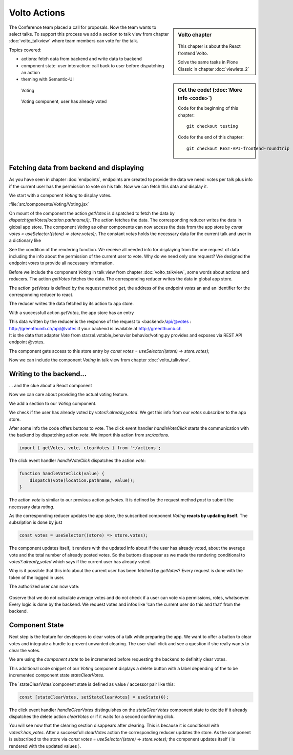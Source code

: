 .. _volto_actions:

Volto Actions
=====================

.. sidebar:: Volto chapter

  .. figure:: _static/volto.svg
     :alt: Volto Logo

  This chapter is about the React frontend Volto.

  Solve the same tasks in Plone Classic in chapter :doc:`viewlets_2`

.. sidebar:: Get the code! (:doc:`More info <code>`)

   Code for the beginning of this chapter::

        git checkout testing

   Code for the end of this chapter::

        git checkout REST-API-frontend-roundtrip

.. _volto-actions-overview-label:


The Conference team placed a call for proposals. Now the team wants to select talks. To support this process we add a section to talk view from chapter :doc:`volto_talkview` where team members can vote for the talk.


Topics covered:

* actions: fetch data from backend and write data to backend
* component state: user interaction: call back to user before dispatching an action
* theming with Semantic-UI


.. figure:: _static/volto_voting1.png
    :scale: 50%
    :alt: Volto Voting

    Voting

.. figure:: _static/volto_voting2.png
    :scale: 50%
    :alt: Volto Voting

    Voting component, user has already voted

| 

Fetching data from backend and displaying
-----------------------------------------

As you have seen in chapter :doc:`endpoints`, endpoints are created to provide the data we need: votes per talk plus info if the current user has the permission to vote on his talk.
Now we can fetch this data and display it.

We start with a component *Voting* to display votes.

:file:`src/components/Voting/Voting.jsx`

..  code-block:: jsx
    :linenos:

    import React from 'react';
    import { useDispatch, useSelector } from 'react-redux';
    import { useLocation } from 'react-router-dom';

    import { Header, Label, List, Segment } from 'semantic-ui-react';

    import { getVotes } from '~/actions';

    const Voting = () => {
    const votes = useSelector((store) => store.votes);
    const dispatch = useDispatch();
    let location = useLocation();
    const content = useSelector((store) => store.content.data);

    React.useEffect(() => {
        dispatch(getVotes(location.pathname));
    }, [dispatch, location]);

    return votes?.loaded && votes?.can_vote ? ( // is store content available? (votable behavior is optional)
        <Segment className="voting">
            <Header dividing>Conference Talk and Training Selection</Header>
            <List>
                <p>
                    <Label.Group size="medium">
                        {votes?.has_votes ? (
                            <Label color="olive" ribbon>
                                Average vote for this{' '}
                                {content.type_of_talk?.title.toLowerCase()}:{' '}
                                {votes?.average_vote}
                                <Label.Detail>( Votes Cast {votes?.total_votes} )</Label.Detail>
                            </Label>
                        ) : (
                            <b>
                                There are no votes so far for this{' '}
                                {content.type_of_talk?.title.toLowerCase()}.
                            </b>
                        )}
                    </Label.Group>
                </p>
            </List>
        </Segment>
    ) : null;
    };
    export default Voting;

On mount of the component the action `getVotes` is dispatched to fetch the data by `dispatch(getVotes(location.pathname));`.
The action fetches the data. The corresponding reducer writes the data in global app store.
The component `Voting` as other components can now access the data from the app store by `const votes = useSelector((store) => store.votes);`.
The constant `votes` holds the necessary data for the current talk and user in a dictionary like

.. code-block:: json
    :linenos:

    votes: {
        loaded: true,
        loading: false,
        error: null,
        already_voted: false,
        average_vote: 1,
        can_clear_votes: true,
        can_vote: true,
        has_votes: true,
        total_votes: 2
    }

See the condition of the rendering function.
We receive all needed info for displaying from the one request of data including the info about the permission of the current user to vote.
Why do we need only one request? We designed the endpoint `votes` to provide all necessary information.

Before we include the component *Voting* in talk view from chapter :doc:`volto_talkview`, some words about actions and reducers. The action `getVotes` fetches the data. The corresponding reducer writes the data in global app store.

The action `getVotes` is defined by the request method `get`, the address of the endpoint `votes` an and an identifier for the corresponding reducer to react.

.. code-block:: jsx
    :linenos:

    export function getVotes(url) {
        return {
            type: GET_VOTES,
            request: {
                op: 'get',
                path: `${url}/@votes`,
            },
        };
    }

The reducer writes the data fetched by its action to app store.

.. code-block:: jsx
    :linenos:
    :emphasize-lines: 20

    const initialState = {
        loaded: false,
        loading: false,
        error: null,
    };


    export default function votes(state = initialState, action = {}) {
        switch (action.type) {
            case `${GET_VOTES}_PENDING`:
            return {
                ...state,
                error: null,
                loaded: false,
                loading: true,
            };
            case `${GET_VOTES}_SUCCESS`:
            return {
                ...state,
                ...action.result,
                error: null,
                loaded: true,
                loading: false,
            };
            case `${GET_VOTES}_FAIL`:
            return {
                ...state,
                error: action.error,
                loaded: false,
                loading: false,
            };
            default:
            return state;
        }
    }

With a successfull action `getVotes`, the app store has an entry 

.. code-block:: json
    :linenos:

    votes: {
        loaded: true,
        loading: false,
        error: null,
        already_voted: false,
        average_vote: 1,
        can_clear_votes: true,
        can_vote: true,
        has_votes: true,
        total_votes: 2
    }

| This data written by the reducer is the response of the request to <backend>/api/@votes :
| http://greenthumb.ch/api/@votes if your backend is available at http://greenthumb.ch
| It is the data that adapter `Vote` from starzel.votable_behavior behavior/voting.py provides and exposes via REST API endpoint @votes.

The component gets access to this store entry by `const votes = useSelector((store) => store.votes);`

Now we can include the component *Voting* in talk view from chapter :doc:`volto_talkview`.

.. code-block:: jsx
    :linenos:

    import { Voting } from '~/components';

    const TalkView = ({ content }) => {
    const color_mapping = {
        Beginner: 'green',
        Advanced: 'yellow',
        Professional: 'purple',
    };

    return (
        <Container id="page-talk">
        <h1 className="documentFirstHeading">
            {content.type_of_talk.title}: {content.title}
        </h1>
        <Voting />
    …

.. figure:: _static/volto_voting3.png
    :scale: 50%
    :alt: Volto Voting: displaying votes



Writing to the backend…
-----------------------

… and the clue about a React component

Now we can care about providing the actual voting feature.

We add a section to our `Voting` component.

.. code-block:: jsx
    :linenos:

    <Divider horizontal section>
        Vote
    </Divider>

    {votes?.already_voted ? (
        <List.Item>
            <List.Content>
                <List.Header>
                    You voted for this {content.type_of_talk?.title}.
                </List.Header>
                <List.Description>
                    Please see more interesting talks and vote.
                </List.Description>
            </List.Content>
        </List.Item>
    ) : (
        <List.Item>
            <Button.Group widths="3">
                <Button color="green" onClick={() => handleVoteClick(1)}>
                    Approve
                </Button>
                <Button color="blue" onClick={() => handleVoteClick(0)}>
                    Don't know what to expect
                </Button>
                <Button color="orange" onClick={() => handleVoteClick(-1)}>
                    Decline
                </Button>
            </Button.Group>
        </List.Item>
    )}

We check if the user has already voted by `votes?.already_voted`. We get this info from our `votes` subscriber to the app store. 

After some info the code offers buttons to vote. The click event handler `handleVoteClick` starts the communication with the backend by dispatching action `vote`. We import this action from `src/actions`.

.. code-block:: jsx

    import { getVotes, vote, clearVotes } from '~/actions';

The click event handler `handleVoteClick` dispatches the action `vote`:

.. code-block:: jsx

    function handleVoteClick(value) {
        dispatch(vote(location.pathname, value));
    }

The action `vote` is similar to our previous action `getvotes`. It is defined by the request method 
`post` to submit the necessary data `rating`.

.. code-block:: jsx
    :linenos:
    :emphasize-lines: 8

    export function vote(url, vote) {
        if ([-1, 0, 1].includes(vote)) {
            return {
                type: VOTE,
                request: {
                    op: 'post',
                    path: `${url}/@votes`,
                    data: { rating: vote },
                },
            };
        }
    }

As the corresponding reducer updates the app store, the subscribed component `Voting` **reacts by updating itself**. The subsription is done by just

.. code-block:: jsx

    const votes = useSelector((store) => store.votes);

The component updates itself, it renders with the updated info about if the user has already voted, about the average vote and the total number of already posted votes. So the buttons disappear as we made the rendering conditional to `votes?.already_voted` which says if the current user has already voted. 

Why is it possible that this info about the current user has been fetched by `getVotes`? Every request is done with the token of the logged in user.


The authorized user can now vote:


.. figure:: _static/volto_voting1.png
    :scale: 50%
    :alt: Volto Voting

Observe that we do not calculate average votes and do not check if a user can vote via permissions, roles, whatsoever. Every logic is done by the backend. We request votes and infos like 'can the current user do this and that' from the backend. 


Component State
---------------

Next step is the feature for developers to clear votes of a talk while preparing the app.
We want to offer a button to clear votes and integrate a hurdle to prevent unwanted clearing.
The user shall click and see a question if she really wants to clear the votes.

We are using the *component state* to be incremented before requesting the backend to definitly clear votes. 

.. code-block:: jsx
    :linenos:
    :emphasize-lines: 14

    {votes?.can_clear_votes && votes?.has_votes ? (
        <>
        <Divider horizontal section color="red">
            Danger Zone
        </Divider>
        <List.Item>
            <Button.Group widths="2">
            <Button color="red" onClick={handleClearVotes}>
                {
                [
                    'Clear votes for this item',
                    'Are you sure to clear votes for this item?',
                    'Votes for this item are reset.',
                ][stateClearVotes]
                }
            </Button>
            </Button.Group>
        </List.Item>
        </>
    ) : null}

This additional code snippet of our `Voting` component displays a delete button with a label depending of the to be incremented component state `stateClearVotes`.

The `stateClearVotes`component state is defined as value / accessor pair like this:

.. code-block:: jsx

    const [stateClearVotes, setStateClearVotes] = useState(0);

The click event handler `handleClearVotes` distinguishes on the `stateClearVotes` component state to decide if it already dispatches the delete action `clearVotes` or if it waits for a second confirming click.


.. code-block:: jsx
    :linenos:
    :emphasize-lines: 3

    function handleClearVotes() {
        if (stateClearVotes === 1) {
            dispatch(clearVotes(location.pathname));
        }
        // count count counts to 2
        let counter = stateClearVotes < 2 ? stateClearVotes + 1 : 2;
        setStateClearVotes(counter);
    }

You will see now that the clearing section disappears after clearing. This is because it is conditional with `votes?.has_votes`. After a successfull `clearVotes` action the corresponding reducer updates the store. As the component is subscribed to the store via `const votes = useSelector((store) => store.votes);` the component updates itself ( is rendered with the updated values ).

